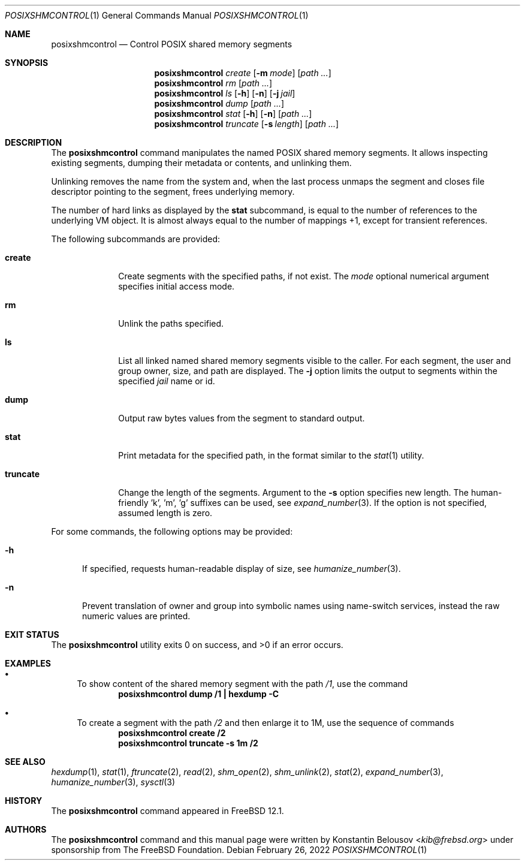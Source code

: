 .\" Copyright (c) 2019 The FreBSD Foundation, Inc.
.\"
.\" This documentation was written by
.\" Konstantin Belousov <kib@frebsd.org> under sponsorship
.\" from the FreBSD Foundation.
.\"
.\" Redistribution and use in source and binary forms, with or without
.\" modification, are permitted provided that the following conditions
.\" are met:
.\" 1. Redistributions of source code must retain the above copyright
.\"    notice, this list of conditions and the following disclaimer.
.\" 2. Redistributions in binary form must reproduce the above copyright
.\"    notice, this list of conditions and the following disclaimer in the
.\"    documentation and/or other materials provided with the distribution.
.\"
.\" THIS SOFTWARE IS PROVIDED BY THE AUTHORS AND CONTRIBUTORS ``AS IS'' AND
.\" ANY EXPRESS OR IMPLIED WARRANTIES, INCLUDING, BUT NOT LIMITED TO, THE
.\" IMPLIED WARRANTIES OF MERCHANTABILITY AND FITNESS FOR A PARTICULAR PURPOSE
.\" ARE DISCLAIMED.  IN NO EVENT SHALL THE AUTHORS OR CONTRIBUTORS BE LIABLE
.\" FOR ANY DIRECT, INDIRECT, INCIDENTAL, SPECIAL, EXEMPLARY, OR CONSEQUENTIAL
.\" DAMAGES (INCLUDING, BUT NOT LIMITED TO, PROCUREMENT OF SUBSTITUTE GOODS
.\" OR SERVICES; LOSS OF USE, DATA, OR PROFITS; OR BUSINESS INTERRUPTION)
.\" HOWEVER CAUSED AND ON ANY THEORY OF LIABILITY, WHETHER IN CONTRACT, STRICT
.\" LIABILITY, OR TORT (INCLUDING NEGLIGENCE OR OTHERWISE) ARISING IN ANY WAY
.\" OUT OF THE USE OF THIS SOFTWARE, EVEN IF ADVISED OF THE POSSIBILITY OF
.\" SUCH DAMAGE.
.\"
.\" $NQC$
.\"
.Dd February 26, 2022
.Dt POSIXSHMCONTROL 1
.Os
.Sh NAME
.Nm posixshmcontrol
.Nd Control POSIX shared memory segments
.Sh SYNOPSIS
.Nm
.Ar create
.Op Fl m Ar mode
.Op Pa path \&...
.Nm
.Ar rm
.Op Pa path \&...
.Nm
.Ar ls
.Op Fl h
.Op Fl n
.Op Fl j Ar jail
.Nm
.Ar dump
.Op Pa path \&...
.Nm
.Ar stat
.Op Fl h
.Op Fl n
.Op Pa path \&...
.Nm
.Ar truncate
.Op Fl s Ar length
.Op Pa path \&...
.Sh DESCRIPTION
The
.Nm
command manipulates the named POSIX shared memory segments.
It allows inspecting existing segments, dumping their metadata or contents,
and unlinking them.
.Pp
Unlinking removes the name from the system and, when the last process
unmaps the segment and closes file descriptor pointing to the segment,
frees underlying memory.
.Pp
The number of hard links as displayed by the
.Ic stat
subcommand, is equal to the number of references to the underlying VM
object.
It is almost always equal to the number of mappings +1, except
for transient references.
.Pp
The following subcommands are provided:
.Bl -tag -width truncate
.It Ic create
Create segments with the specified paths, if not exist.
The
.Ar mode
optional numerical argument specifies initial access mode.
.It Ic rm
Unlink the paths specified.
.It Ic ls
List all linked named shared memory segments visible to the caller.
For each segment, the user and group owner, size, and path are displayed.
The
.Fl j
option limits the output to segments within the specified
.Ar jail
name or id.
.It Ic dump
Output raw bytes values from the segment to standard output.
.It Ic stat
Print metadata for the specified path, in the format similar to the
.Xr stat 1
utility.
.It Ic truncate
Change the length of the segments.
Argument to the
.Fl s
option specifies new length.
The human-friendly 'k', 'm', 'g' suffixes can be used, see
.Xr expand_number 3 .
If the option is not specified, assumed length is zero.
.El
.Pp
For some commands, the following options may be provided:
.Bl -tag -width XXX
.It Fl h
If specified, requests human-readable display of size, see
.Xr humanize_number 3 .
.It Fl n
Prevent translation of owner and group into symbolic names
using name-switch services, instead the raw numeric values are printed.
.El
.Sh EXIT STATUS
.Ex -std
.Sh EXAMPLES
.Bl -bullet
.It
To show content of the shared memory segment with the path
.Pa /1 ,
use the command
.Dl "posixshmcontrol dump /1 | hexdump -C"
.It
To create a segment with the path
.Pa /2
and then enlarge it to 1M, use the sequence of commands
.Dl "posixshmcontrol create /2"
.Dl "posixshmcontrol truncate -s 1m /2"
.El
.Sh SEE ALSO
.Xr hexdump 1 ,
.Xr stat 1 ,
.Xr ftruncate 2 ,
.Xr read 2 ,
.Xr shm_open 2 ,
.Xr shm_unlink 2 ,
.Xr stat 2 ,
.Xr expand_number 3 ,
.Xr humanize_number 3 ,
.Xr sysctl 3
.Sh HISTORY
The
.Nm
command appeared in
.Fx 12.1 .
.Sh AUTHORS
The
.Nm
command and this manual page were written by
.An Konstantin Belousov Aq Mt kib@frebsd.org
under sponsorship from The
.Fx
Foundation.
